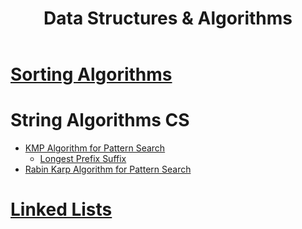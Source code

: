:PROPERTIES:
:ID:       a9338446-247d-4883-912e-bd4d705efd39
:END:
#+title: Data Structures & Algorithms
#+filetags: :CS:

* [[id:6a9a5dae-f0b6-4b98-b93a-cfd7238f7595][Sorting Algorithms]]
* String Algorithms                                                   :CS:
:PROPERTIES:
:ID:       4fdac2a8-cc9e-4e99-aa77-9ab6dd4be497
:END:
- [[id:98b9f9c9-d4b6-4479-a9fb-5108acc90880][KMP Algorithm for Pattern Search]]
  - [[id:475dc330-0b54-4b73-a721-f484793ed766][Longest Prefix Suffix]]
- [[id:5a444382-4cf1-4104-8978-7b0fee40b666][Rabin Karp Algorithm for Pattern Search]]
* [[id:58e01dcb-3b38-41dc-852d-777a5ec4cd2a][Linked Lists]]
